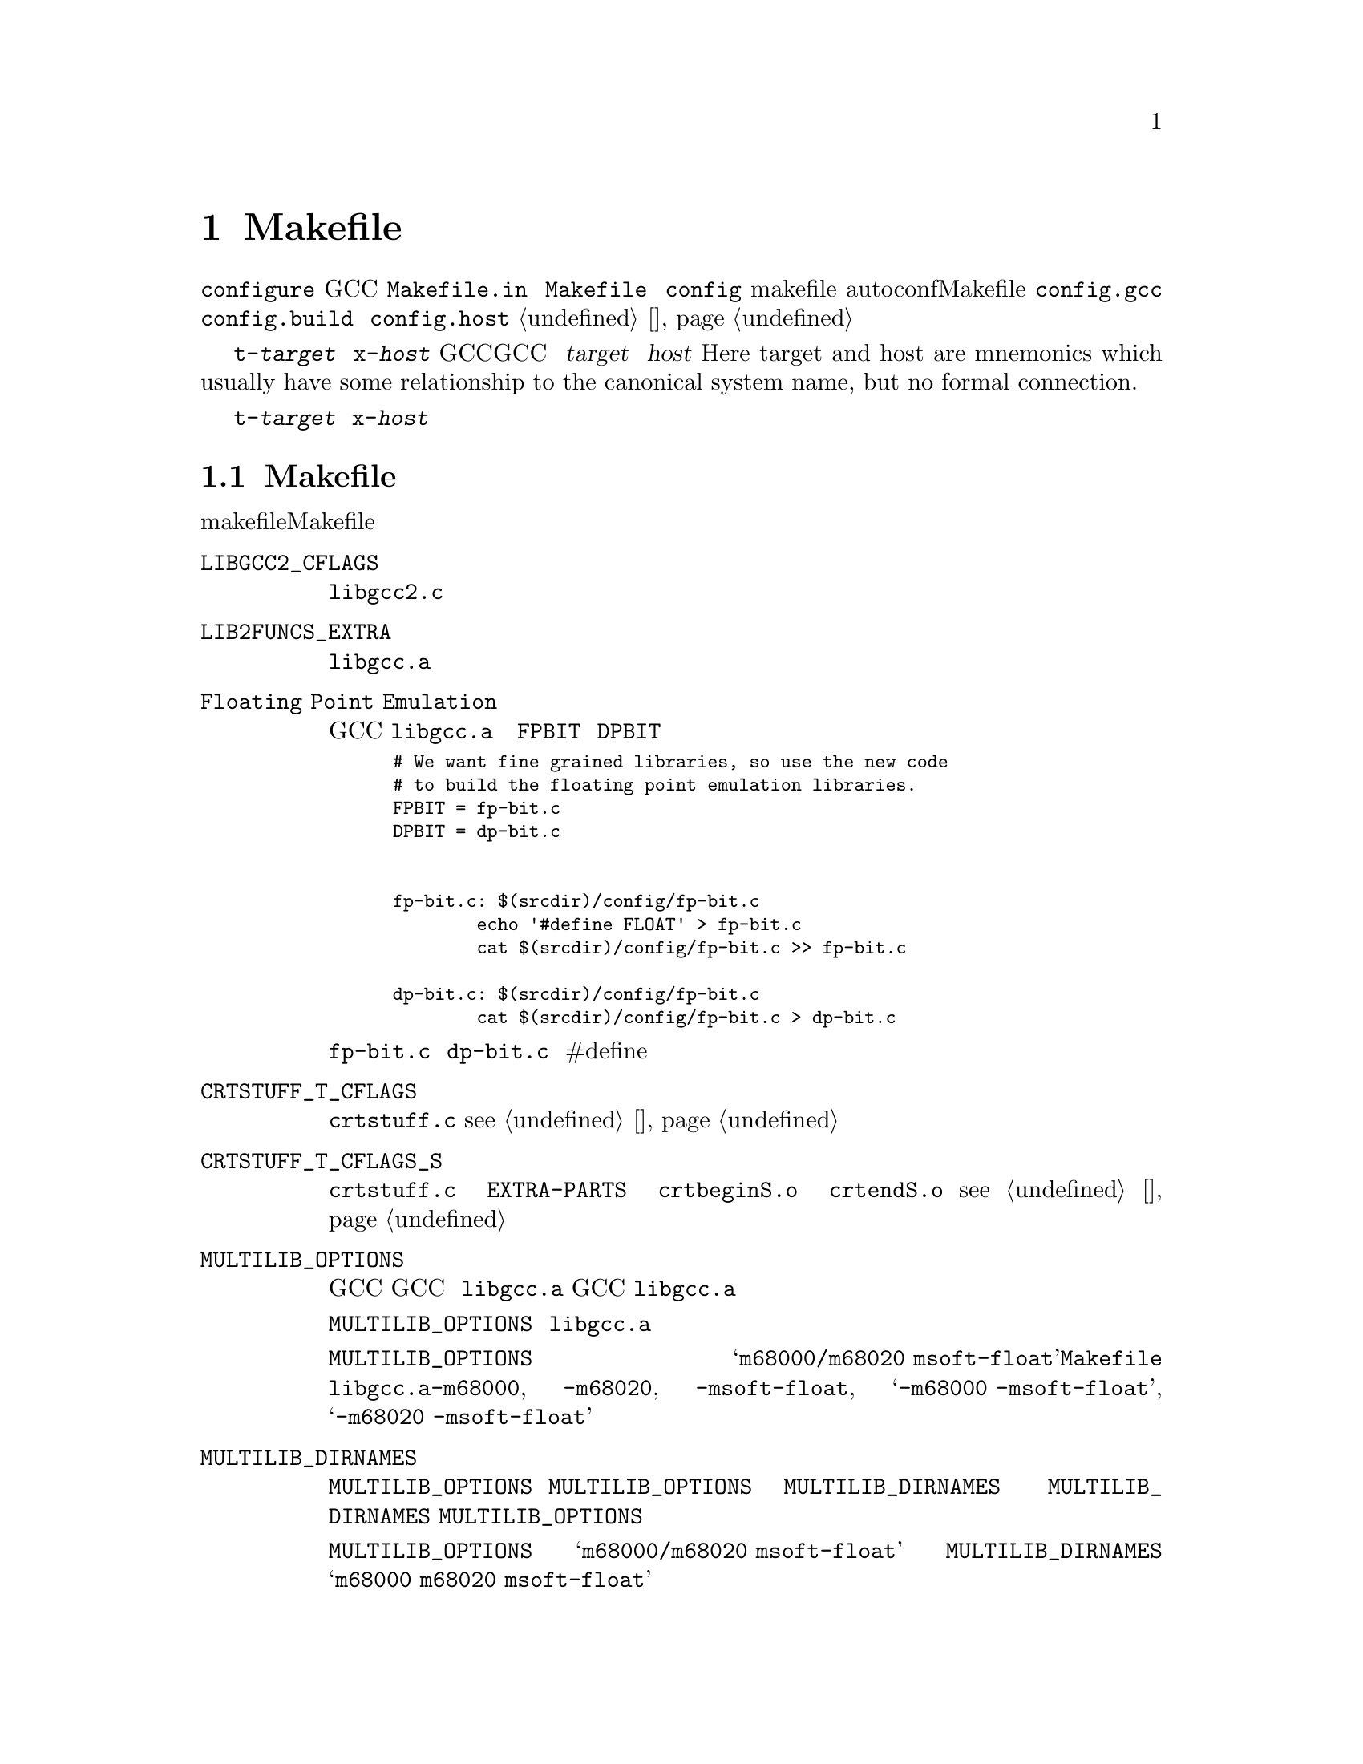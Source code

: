 @c Copyright (C) 1988, 1989, 1992, 1993, 1994, 1995, 1996, 1997, 1998,
@c 1999, 2000, 2001, 2003, 2004, 2005, 2008 Free Software Foundation, Inc.
@c This is part of the GCC manual.
@c For copying conditions, see the file gcc.texi.

@node 片段
@chapter Makefile片段
@cindex makefile fragment

当使用 @file{configure} 脚本配置GCC时，将会从模版文件 
@file{Makefile.in} 中构建 @file{Makefile} 文件。这个时候，会将 
@file{config} 目录下的makefile片段合在一起。这些片段用来设置不
能被autoconf检测计算出的Makefile参数。要合并的片段列表由 
@file{config.gcc}（以及偶尔由 @file{config.build} 和 
@file{config.host}）设置；参见 @ref{系统配置}。

片段命名为 @file{t-@var{target}} 或者 @file{x-@var{host}}，取决
于它们是否与配置GCC来产生特定目标代码相关，或者配置GCC来运行在
特定主机。这里的 @var{target} 和 @var{host} 是（Here target and 
host are mnemonics which usually have some relationship to the 
canonical system name, but no formal connection.）

如果不存在这些文件，则意味着不需要对给定目标或主机添加什么。大多
数目标机需要一些 @file{t-@var{target}} 片段，不过需要 
@file{x-@var{host}} 片段的很少。

@menu
* 目标机片段:: 写 @file{t-@var{target}} 文件。
* 主机片段::   写 @file{x-@var{host}} 文件。
@end menu

@node 目标机片段
@section 目标机Makefile片段
@cindex target makefile fragment
@cindex @file{t-@var{target}}

目标makefile片段能够设置这些Makefile变量。

@table @code
@findex LIBGCC2_CFLAGS
@item LIBGCC2_CFLAGS
编译 @file{libgcc2.c} 时使用的编译器标记。
@findex LIB2FUNCS_EXTRA
@item LIB2FUNCS_EXTRA
将被编译或汇编，并插入 @file{libgcc.a} 的源文件名列表。
@findex Floating Point Emulation
@item Floating Point Emulation
要使GCC在 @file{libgcc.a} 中包括软浮点库，则使用下面的一些规则
来定义 @code{FPBIT} 和 @code{DPBIT}：

@smallexample
# We want fine grained libraries, so use the new code
# to build the floating point emulation libraries.
FPBIT = fp-bit.c
DPBIT = dp-bit.c


fp-bit.c: $(srcdir)/config/fp-bit.c
        echo '#define FLOAT' > fp-bit.c
        cat $(srcdir)/config/fp-bit.c >> fp-bit.c

dp-bit.c: $(srcdir)/config/fp-bit.c
        cat $(srcdir)/config/fp-bit.c > dp-bit.c
@end smallexample

可能需要在 @file{fp-bit.c} 和 @file{dp-bit.c} 的开始处提供额外的
#define来控制目标机大小端和其它选项。
@findex CRTSTUFF_T_CFLAGS
@item CRTSTUFF_T_CFLAGS
编译 @file{crtstuff.c} 时使用的特定标记。@pxref{初始化}。
@findex CRTSTUFF_T_CFLAGS_S
@item CRTSTUFF_T_CFLAGS_S
编译共享连接的 @file{crtstuff.c} 时使用的特定标记。用于在 
@code{EXTRA-PARTS} 中使用 @file{crtbeginS.o} 和 @file{crtendS.o} 
时。@pxref{初始化}。
@findex MULTILIB_OPTIONS
@item MULTILIB_OPTIONS
对于一些目标机，使用不同方式调用GCC所产生的目标对象不能被一起连接。
例如，对于一些目标机，GCC可产生大端和小端代码。对于这些目标机，必须
安排编译多个版本的 @file{libgcc.a}，对应于每个不相兼容的选项集。当
GCC调用连接器时，它会根据使用的命令行选项来安排连接正确版本的 
@file{libgcc.a}。

@code{MULTILIB_OPTIONS} 宏列出了必须构建特定版本 @file{libgcc.a} 的
选项集。将互不兼容的选项并排写出，并由斜线分隔。将可以一起使用的选项
由空格分开。构建程序将会构建所有兼容选项的组合。

例如，如果将 @code{MULTILIB_OPTIONS} 设置为 
@samp{m68000/m68020 msoft-float}，@file{Makefile} 将会使用下列选项集
来构建特定版本的 @file{libgcc.a}：@option{-m68000}, @option{-m68020}, 
@option{-msoft-float}, @samp{-m68000 -msoft-float}, 和 
@samp{-m68020 -msoft-float}。
@findex MULTILIB_DIRNAMES
@item MULTILIB_DIRNAMES
如果使用了 @code{MULTILIB_OPTIONS}，该变量指定了用于存放不同库的目录名。
@code{MULTILIB_OPTIONS} 中的每个元素，对应于 @code{MULTILIB_DIRNAMES} 中
的每个元素。如果没有使用 @code{MULTILIB_DIRNAMES}，缺省值将为 
@code{MULTILIB_OPTIONS}，并使用斜线来替代空格。

例如，如果 @code{MULTILIB_OPTIONS} 设置为 @samp{m68000/m68020 msoft-float}，
则 @code{MULTILIB_DIRNAMES} 的缺省值为 @samp{m68000 m68020 msoft-float}。
如果需要不同的目录名时，可以指定不同的值。
@findex MULTILIB_MATCHES
@item MULTILIB_MATCHES
有时，相同的选项可以被写成两种不同的方式。如果一个选项在 
@code{MULTILIB_OPTIONS} 式列出，GCC需要知道它的任何同义形式。这种情况下，
将 @code{MULTILIB_MATCHES} 设置为 @samp{option=option} 形式的列表来描述
所有相关的同义词。例如，@samp{m68000=mc68000 m68020=mc68020}。
@findex MULTILIB_EXCEPTIONS
@item MULTILIB_EXCEPTIONS
有时，当 @code{MULTILIB_OPTIONS} 中指定了多个选项集时，会有些组合不能被
构建。这种情况下，将 @code{MULTILIB_EXCEPTIONS} 设置为所有不被构建的例外。

例如ARM处理器不能执行同时执行硬件浮点指令和缩减大小的THUMB指令，这样就没
有必要构建这些选项组合的库。因此将 @code{MULTILIB_EXCEPTIONS} 设为：

@smallexample
*mthumb/*mhard-float*
@end smallexample
@findex MULTILIB_EXTRA_OPTS
@item MULTILIB_EXTRA_OPTS
有时当构建多版本 @file{libgcc.a} 时，有些选项需要总是被传给编译器。这种情
况下，将 @code{MULTILIB_EXTRA_OPTS} 设置为用于所有构建时的选项列表。如果设
置了该宏，则可能要将 @code{CRTSTUFF_T_CFLAGS} 设置为跟在其后的破折号。
@findex NATIVE_SYSTEM_HEADER_DIR
@item NATIVE_SYSTEM_HEADER_DIR
如果系统头文件的缺省位置不是 @file{/usr/include}，则必须将该宏设置为包含头
文件的目录。该值应该匹配 @code{SYSTEM_INCLUDE_DIR} 宏的值。
@findex SPECS
@item SPECS
不幸的是，设置 @code{MULTILIB_EXTRA_OPTS} 并不足够，因为它并不影响目标库的
构建，最起码对于缺省multilib的构建是这样的。一种可能的方法是使用 
@code{DRIVER_SELF_SPECS} 从 @file{specs} 文件中取得选项，就像是它们被传给了
编译器驱动程序的命令行。但是，你不想在安装工具链之后再增加这些选项，所以你
可以在安装原始的内嵌 @file{specs} 时，调节在构建工具链时使用的 @file{specs} 
文件。诀窍是将 @code{SPECS} 设置为其它文件名（例如 @file{specs.install}），
然后该文件将会由内建 @file{specs} 创建出来，并且引出一个 @file{Makefile} 规
则来生成 @file{specs} 文件，在构建时候使用。
@item T_CFLAGS
These are extra flags to pass to the C compiler.  They are used both
when building GCC, and when compiling things with the just-built GCC@.
This variable is deprecated and should not be used.
@end table

@node 主机片段
@section 主机Makefile片段
@cindex host makefile fragment
@cindex @file{x-@var{host}}

不鼓励使用 @file{x-@var{host}} 片段。应该只在没有其它机制可以获得所需要的时候
才使用。
